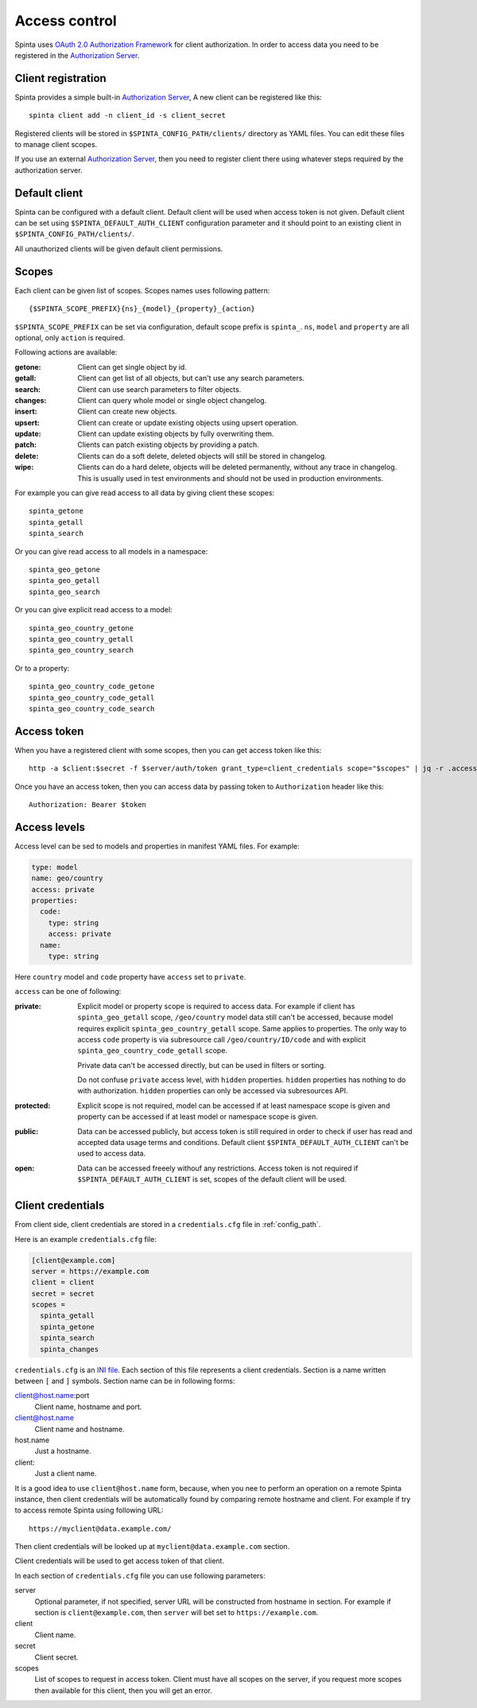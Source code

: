 .. default-role:: literal

Access control
##############

Spinta uses `OAuth 2.0 Authorization Framework`_ for client authorization.  In
order to access data you need to be registered in the `Authorization Server`_. 


Client registration
===================

Spinta provides a simple built-in `Authorization Server`_, A new client can be
registered like this::

    spinta client add -n client_id -s client_secret

Registered clients will be stored in `$SPINTA_CONFIG_PATH/clients/` directory as
YAML files. You can edit these files to manage client scopes.

If you use an external `Authorization Server`_, then you need to register
client there using whatever steps required by the authorization server.


Default client
==============

Spinta can be configured with a default client. Default client will be used
when access token is not given. Default client can be set using
`$SPINTA_DEFAULT_AUTH_CLIENT` configuration parameter and it should point to an
existing client in `$SPINTA_CONFIG_PATH/clients/`.

All unauthorized clients will be given default client permissions.


Scopes
======

Each client can be given list of scopes. Scopes names uses following pattern::

    {$SPINTA_SCOPE_PREFIX}{ns}_{model}_{property}_{action}

`$SPINTA_SCOPE_PREFIX` can be set via configuration, default scope prefix is
`spinta_`. `ns`, `model` and `property` are all optional, only `action` is
required.

.. _available-actions:

Following actions are available:

:getone:
  Client can get single object by id.

:getall:
  Client can get list of all objects, but can't use any search parameters.

:search:
  Client can use search parameters to filter objects.

:changes:
  Client can query whole model or single object changelog.

:insert:
  Client can create new objects.

:upsert:
  Client can create or update existing objects using upsert operation.

:update:
  Client can update existing objects by fully overwriting them.

:patch:
  Clients can patch existing objects by providing a patch.

:delete:
  Clients can do a soft delete, deleted objects will still be stored in
  changelog.

:wipe:
  Clients can do a hard delete, objects will be deleted permanently, without
  any trace in changelog. This is usually used in test environments and should
  not be used in production environments.


For example you can give read access to all data by giving client
these scopes::

    spinta_getone
    spinta_getall
    spinta_search

Or you can give read access to all models in a namespace::

    spinta_geo_getone
    spinta_geo_getall
    spinta_geo_search

Or you can give explicit read access to a model::

    spinta_geo_country_getone
    spinta_geo_country_getall
    spinta_geo_country_search

Or to a property::

    spinta_geo_country_code_getone
    spinta_geo_country_code_getall
    spinta_geo_country_code_search


Access token
============

When you have a registered client with some scopes, then you can get access
token like this::

    http -a $client:$secret -f $server/auth/token grant_type=client_credentials scope="$scopes" | jq -r .access_token

Once you have an access token, then you can access data by passing token to
`Authorization` header like this::

    Authorization: Bearer $token


Access levels
=============

Access level can be sed to models and properties in manifest YAML files. For
example:

.. code-block:: yaml

    type: model
    name: geo/country
    access: private
    properties:
      code:
        type: string
        access: private
      name:
        type: string
    
Here `country` model and `code` property have `access` set to `private`.

`access` can be one of following:

:private:
  Explicit model or property scope is required to access data. For example if
  client has `spinta_geo_getall` scope, `/geo/country` model data still can't
  be accessed, because model requires explicit `spinta_geo_country_getall`
  scope. Same applies to properties. The only way to access `code` property is
  via subresource call `/geo/country/ID/code` and with explicit
  `spinta_geo_country_code_getall` scope.

  Private data can't be accessed directly, but can be used in filters or
  sorting.

  Do not confuse `private` access level, with `hidden` properties. `hidden`
  properties has nothing to do with authorization. `hidden` properties can only
  be accessed via subresources API.

:protected:
  Explicit scope is not required, model can be accessed if at least namespace
  scope is given and property can be accessed if at least model or namespace
  scope is given.

:public:
  Data can be accessed publicly, but access token is still required in order to
  check if user has read and accepted data usage terms and conditions. Default
  client `$SPINTA_DEFAULT_AUTH_CLIENT` can't be used to access data.

:open:
  Data can be accessed freeely withouf any restrictions. Access token is not
  required if `$SPINTA_DEFAULT_AUTH_CLIENT` is set, scopes of the default
  client will be used.


.. _OAuth 2.0 Authorization Framework: https://tools.ietf.org/html/rfc6749
.. _Authorization Server: https://tools.ietf.org/html/rfc6749#section-1.1

.. _client-credentials:

Client credentials
==================

From client side, client credentials are stored in a `credentials.cfg` file
in :ref:`config_path`.

Here is an example `credentials.cfg` file:

.. code-block:: ini

    [client@example.com]
    server = https://example.com
    client = client
    secret = secret
    scopes =
      spinta_getall
      spinta_getone
      spinta_search
      spinta_changes

`credentials.cfg` is an `INI file`_. Each section of this file represents a
client credentials. Section is a name written between `[` and `]` symbols.
Section name can be in following forms:

.. _INI file: https://en.wikipedia.org/wiki/INI_file

client@host.name:port
    Client name, hostname and port.

client@host.name
    Client name and hostname.

host.name
    Just a hostname.

client:
    Just a client name.

It is a good idea to use `client@host.name` form, because, when you nee to
perform an operation on a remote Spinta instance, then client credentials
will be automatically found by comparing remote hostname and client. For
example if try to access remote Spinta using following URL::

    https://myclient@data.example.com/

Then client credentials will be looked up at `myclient@data.example.com`
section.

Client credentials will be used to get access token of that client.

In each section of `credentials.cfg` file you can use following parameters:

server
    Optional parameter, if not specified, server URL will be constructed from
    hostname in section. For example if section is `client@example.com`, then
    `server` will bet set to `https://example.com`.

client
    Client name.

secret
    Client secret.

scopes
    List of scopes to request in access token. Client must have all scopes on
    the server, if you request more scopes then available for this client, then
    you will get an error.



